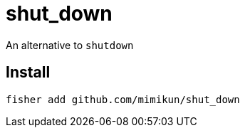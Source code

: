 = shut_down

An alternative to `shutdown`

== Install

[source,shell]
----
fisher add github.com/mimikun/shut_down
----
